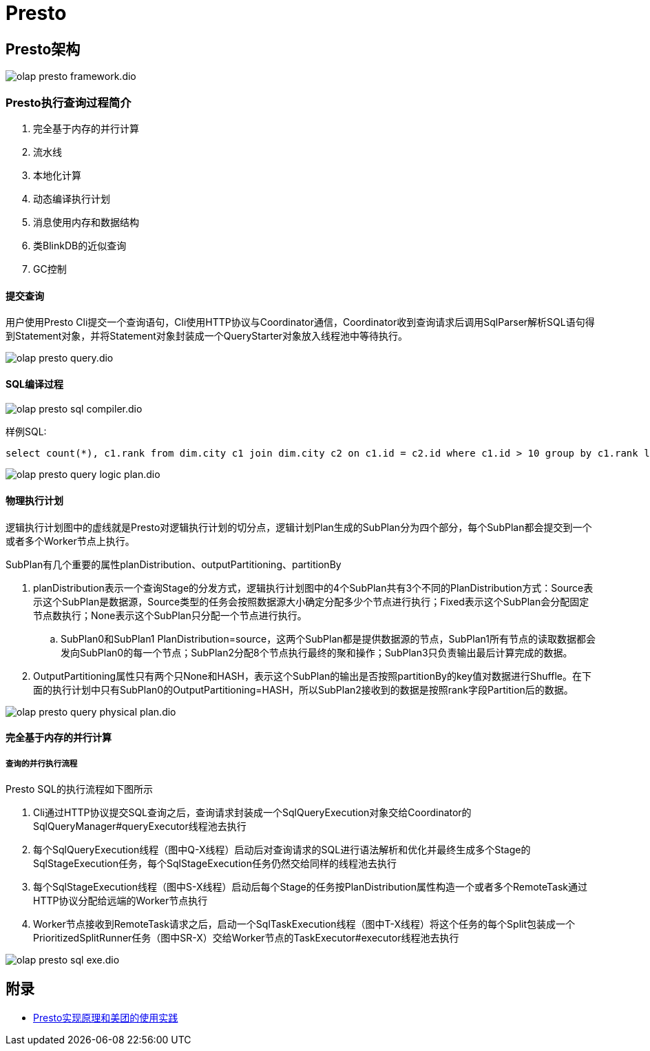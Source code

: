 :imagesdir: ../../../diagram/drawio

= Presto

== Presto架构

image::olap_presto_framework.dio.svg[]

=== Presto执行查询过程简介

. 完全基于内存的并行计算
. 流水线
. 本地化计算
. 动态编译执行计划
. 消息使用内存和数据结构
. 类BlinkDB的近似查询
. GC控制

==== 提交查询

用户使用Presto Cli提交一个查询语句，Cli使用HTTP协议与Coordinator通信，Coordinator收到查询请求后调用SqlParser解析SQL语句得到Statement对象，并将Statement对象封装成一个QueryStarter对象放入线程池中等待执行。

image::olap_presto_query.dio.svg[]

==== SQL编译过程

image::olap_presto_sql_compiler.dio.svg[]

样例SQL:

[source=sql]
....
select count(*), c1.rank from dim.city c1 join dim.city c2 on c1.id = c2.id where c1.id > 10 group by c1.rank limit 10;
....

image::olap_presto_query_logic_plan.dio.svg[]

==== 物理执行计划

逻辑执行计划图中的虚线就是Presto对逻辑执行计划的切分点，逻辑计划Plan生成的SubPlan分为四个部分，每个SubPlan都会提交到一个或者多个Worker节点上执行。

SubPlan有几个重要的属性planDistribution、outputPartitioning、partitionBy

. planDistribution表示一个查询Stage的分发方式，逻辑执行计划图中的4个SubPlan共有3个不同的PlanDistribution方式：Source表示这个SubPlan是数据源，Source类型的任务会按照数据源大小确定分配多少个节点进行执行；Fixed表示这个SubPlan会分配固定节点数执行；None表示这个SubPlan只分配一个节点进行执行。
.. SubPlan0和SubPlan1 PlanDistribution=source，这两个SubPlan都是提供数据源的节点，SubPlan1所有节点的读取数据都会发向SubPlan0的每一个节点；SubPlan2分配8个节点执行最终的聚和操作；SubPlan3只负责输出最后计算完成的数据。

. OutputPartitioning属性只有两个只None和HASH，表示这个SubPlan的输出是否按照partitionBy的key值对数据进行Shuffle。在下面的执行计划中只有SubPlan0的OutputPartitioning=HASH，所以SubPlan2接收到的数据是按照rank字段Partition后的数据。

image::olap_presto_query_physical_plan.dio.svg[]

==== 完全基于内存的并行计算
===== 查询的并行执行流程

Presto SQL的执行流程如下图所示

. Cli通过HTTP协议提交SQL查询之后，查询请求封装成一个SqlQueryExecution对象交给Coordinator的SqlQueryManager#queryExecutor线程池去执行
. 每个SqlQueryExecution线程（图中Q-X线程）启动后对查询请求的SQL进行语法解析和优化并最终生成多个Stage的SqlStageExecution任务，每个SqlStageExecution任务仍然交给同样的线程池去执行
. 每个SqlStageExecution线程（图中S-X线程）启动后每个Stage的任务按PlanDistribution属性构造一个或者多个RemoteTask通过HTTP协议分配给远端的Worker节点执行
. Worker节点接收到RemoteTask请求之后，启动一个SqlTaskExecution线程（图中T-X线程）将这个任务的每个Split包装成一个PrioritizedSplitRunner任务（图中SR-X）交给Worker节点的TaskExecutor#executor线程池去执行

image::olap_presto_sql_exe.dio.svg[]


== 附录

* https://tech.meituan.com/2014/06/16/presto.html[Presto实现原理和美团的使用实践]